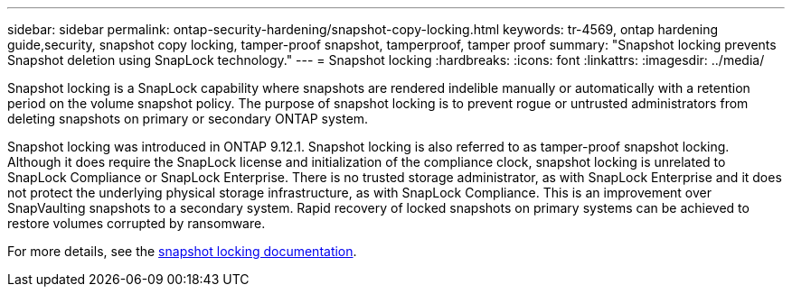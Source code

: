 ---
sidebar: sidebar
permalink: ontap-security-hardening/snapshot-copy-locking.html
keywords: tr-4569, ontap hardening guide,security, snapshot copy locking, tamper-proof snapshot, tamperproof, tamper proof
summary: "Snapshot locking prevents Snapshot deletion using SnapLock technology."
---
= Snapshot locking
:hardbreaks:
:icons: font
:linkattrs:
:imagesdir: ../media/

[.lead]
Snapshot locking is a SnapLock capability where snapshots are rendered indelible manually or automatically with a retention period on the volume snapshot policy. The purpose of snapshot locking is to prevent rogue or untrusted administrators from deleting snapshots on primary or secondary ONTAP system.

Snapshot locking was introduced in ONTAP 9.12.1. Snapshot locking is also referred to as tamper-proof snapshot locking. Although it does require the SnapLock license and initialization of the compliance clock, snapshot locking is unrelated to SnapLock Compliance or SnapLock Enterprise. There is no trusted storage administrator, as with SnapLock Enterprise and it does not protect the underlying physical storage infrastructure, as with SnapLock Compliance. This is an improvement over SnapVaulting snapshots to a secondary system. Rapid recovery of locked snapshots on primary systems can be achieved to restore volumes corrupted by ransomware.

For more details, see the link:../snaplock/snapshot-lock-concept.html[snapshot locking documentation].

//6-24-24 ontapdoc-1938